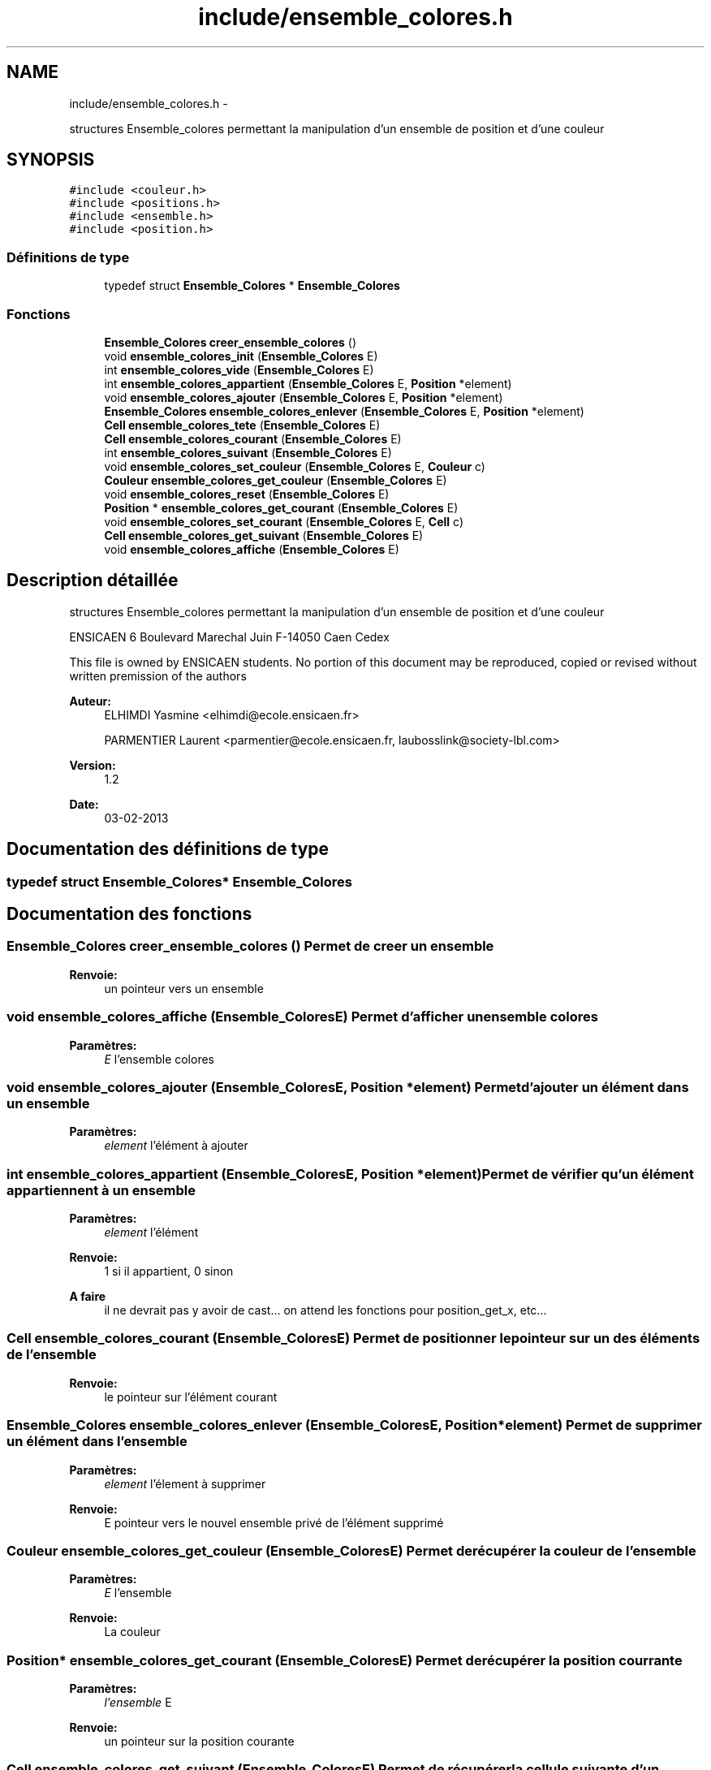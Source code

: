 .TH "include/ensemble_colores.h" 3 "Mercredi Février 19 2014" "Jeu du GO" \" -*- nroff -*-
.ad l
.nh
.SH NAME
include/ensemble_colores.h \- 
.PP
structures Ensemble_colores permettant la manipulation d'un ensemble de position et d'une couleur  

.SH SYNOPSIS
.br
.PP
\fC#include <couleur\&.h>\fP
.br
\fC#include <positions\&.h>\fP
.br
\fC#include <ensemble\&.h>\fP
.br
\fC#include <position\&.h>\fP
.br

.SS "Définitions de type"

.in +1c
.ti -1c
.RI "typedef struct \fBEnsemble_Colores\fP * \fBEnsemble_Colores\fP"
.br
.in -1c
.SS "Fonctions"

.in +1c
.ti -1c
.RI "\fBEnsemble_Colores\fP \fBcreer_ensemble_colores\fP ()"
.br
.ti -1c
.RI "void \fBensemble_colores_init\fP (\fBEnsemble_Colores\fP E)"
.br
.ti -1c
.RI "int \fBensemble_colores_vide\fP (\fBEnsemble_Colores\fP E)"
.br
.ti -1c
.RI "int \fBensemble_colores_appartient\fP (\fBEnsemble_Colores\fP E, \fBPosition\fP *element)"
.br
.ti -1c
.RI "void \fBensemble_colores_ajouter\fP (\fBEnsemble_Colores\fP E, \fBPosition\fP *element)"
.br
.ti -1c
.RI "\fBEnsemble_Colores\fP \fBensemble_colores_enlever\fP (\fBEnsemble_Colores\fP E, \fBPosition\fP *element)"
.br
.ti -1c
.RI "\fBCell\fP \fBensemble_colores_tete\fP (\fBEnsemble_Colores\fP E)"
.br
.ti -1c
.RI "\fBCell\fP \fBensemble_colores_courant\fP (\fBEnsemble_Colores\fP E)"
.br
.ti -1c
.RI "int \fBensemble_colores_suivant\fP (\fBEnsemble_Colores\fP E)"
.br
.ti -1c
.RI "void \fBensemble_colores_set_couleur\fP (\fBEnsemble_Colores\fP E, \fBCouleur\fP c)"
.br
.ti -1c
.RI "\fBCouleur\fP \fBensemble_colores_get_couleur\fP (\fBEnsemble_Colores\fP E)"
.br
.ti -1c
.RI "void \fBensemble_colores_reset\fP (\fBEnsemble_Colores\fP E)"
.br
.ti -1c
.RI "\fBPosition\fP * \fBensemble_colores_get_courant\fP (\fBEnsemble_Colores\fP E)"
.br
.ti -1c
.RI "void \fBensemble_colores_set_courant\fP (\fBEnsemble_Colores\fP E, \fBCell\fP c)"
.br
.ti -1c
.RI "\fBCell\fP \fBensemble_colores_get_suivant\fP (\fBEnsemble_Colores\fP E)"
.br
.ti -1c
.RI "void \fBensemble_colores_affiche\fP (\fBEnsemble_Colores\fP E)"
.br
.in -1c
.SH "Description détaillée"
.PP 
structures Ensemble_colores permettant la manipulation d'un ensemble de position et d'une couleur 

ENSICAEN 6 Boulevard Marechal Juin F-14050 Caen Cedex
.PP
This file is owned by ENSICAEN students\&. No portion of this document may be reproduced, copied or revised without written premission of the authors 
.PP
\fBAuteur:\fP
.RS 4
ELHIMDI Yasmine <elhimdi@ecole.ensicaen.fr> 
.PP
PARMENTIER Laurent <parmentier@ecole.ensicaen.fr, laubosslink@society-lbl.com> 
.RE
.PP
\fBVersion:\fP
.RS 4
1\&.2 
.RE
.PP
\fBDate:\fP
.RS 4
03-02-2013 
.RE
.PP

.SH "Documentation des définitions de type"
.PP 
.SS "typedef struct \fBEnsemble_Colores\fP* \fBEnsemble_Colores\fP"
.SH "Documentation des fonctions"
.PP 
.SS "\fBEnsemble_Colores\fP \fBcreer_ensemble_colores\fP ()"Permet de creer un ensemble 
.PP
\fBRenvoie:\fP
.RS 4
un pointeur vers un ensemble 
.RE
.PP

.SS "void \fBensemble_colores_affiche\fP (\fBEnsemble_Colores\fPE)"Permet d'afficher un ensemble colores 
.PP
\fBParamètres:\fP
.RS 4
\fIE\fP l'ensemble colores 
.RE
.PP

.SS "void \fBensemble_colores_ajouter\fP (\fBEnsemble_Colores\fPE, \fBPosition\fP *element)"Permet d'ajouter un élément dans un ensemble 
.PP
\fBParamètres:\fP
.RS 4
\fIelement\fP l'élément à ajouter 
.RE
.PP

.SS "int \fBensemble_colores_appartient\fP (\fBEnsemble_Colores\fPE, \fBPosition\fP *element)"Permet de vérifier qu'un élément appartiennent à un ensemble 
.PP
\fBParamètres:\fP
.RS 4
\fIelement\fP l'élément 
.RE
.PP
\fBRenvoie:\fP
.RS 4
1 si il appartient, 0 sinon 
.RE
.PP
\fBA faire\fP
.RS 4
il ne devrait pas y avoir de cast\&.\&.\&. on attend les fonctions pour position_get_x, etc\&.\&.\&. 
.RE
.PP

.SS "\fBCell\fP \fBensemble_colores_courant\fP (\fBEnsemble_Colores\fPE)"Permet de positionner le pointeur sur un des éléments de l'ensemble 
.PP
\fBRenvoie:\fP
.RS 4
le pointeur sur l'élément courant 
.RE
.PP

.SS "\fBEnsemble_Colores\fP \fBensemble_colores_enlever\fP (\fBEnsemble_Colores\fPE, \fBPosition\fP *element)"Permet de supprimer un élément dans l'ensemble 
.PP
\fBParamètres:\fP
.RS 4
\fIelement\fP l'élement à supprimer 
.RE
.PP
\fBRenvoie:\fP
.RS 4
E pointeur vers le nouvel ensemble privé de l'élément supprimé 
.RE
.PP

.SS "\fBCouleur\fP \fBensemble_colores_get_couleur\fP (\fBEnsemble_Colores\fPE)"Permet de récupérer la couleur de l'ensemble 
.PP
\fBParamètres:\fP
.RS 4
\fIE\fP l'ensemble 
.RE
.PP
\fBRenvoie:\fP
.RS 4
La couleur 
.RE
.PP

.SS "\fBPosition\fP* \fBensemble_colores_get_courant\fP (\fBEnsemble_Colores\fPE)"Permet de récupérer la position courrante 
.PP
\fBParamètres:\fP
.RS 4
\fIl'ensemble\fP E 
.RE
.PP
\fBRenvoie:\fP
.RS 4
un pointeur sur la position courante 
.RE
.PP

.SS "\fBCell\fP \fBensemble_colores_get_suivant\fP (\fBEnsemble_Colores\fPE)"Permet de récupérer la cellule suivante d'un ensemble 
.PP
\fBParamètres:\fP
.RS 4
\fIE\fP l'ensemble 
.RE
.PP
\fBRenvoie:\fP
.RS 4
la cellule suivante 
.RE
.PP

.SS "void \fBensemble_colores_init\fP (\fBEnsemble_Colores\fPE)"Permet d'initialiser un ensemble coloré 
.PP
\fBParamètres:\fP
.RS 4
\fIE\fP l'ensenble coloré 
.RE
.PP

.SS "void \fBensemble_colores_reset\fP (\fBEnsemble_Colores\fPE)"Permet de remettre le pointeur courant sur la tete de l'ensemble colores 
.PP
\fBParamètres:\fP
.RS 4
\fIE\fP l'ensemble 
.RE
.PP

.SS "void \fBensemble_colores_set_couleur\fP (\fBEnsemble_Colores\fPE, \fBCouleur\fPc)"Permet de modifier la couleur de l'ensemble colores 
.PP
\fBParamètres:\fP
.RS 4
\fIE\fP l'ensemble 
.br
\fIc\fP la couleur 
.RE
.PP

.SS "void \fBensemble_colores_set_courant\fP (\fBEnsemble_Colores\fPE, \fBCell\fPc)"Permet de pointer le courant sur une autre cellule 
.PP
\fBParamètres:\fP
.RS 4
\fIE\fP l'ensemble 
.br
\fIc\fP la cellule 
.RE
.PP

.SS "int \fBensemble_colores_suivant\fP (\fBEnsemble_Colores\fPE)"Permet de dire s'il y a un élément suivant ou non 
.PP
\fBRenvoie:\fP
.RS 4
1 ou 0 
.RE
.PP

.SS "\fBCell\fP \fBensemble_colores_tete\fP (\fBEnsemble_Colores\fPE)"Permet de positionner le pointeur tête sur le debut de mon ensemble 
.PP
\fBRenvoie:\fP
.RS 4
le pointeur de la tete de l'ensemble 
.RE
.PP

.SS "int \fBensemble_colores_vide\fP (\fBEnsemble_Colores\fPE)"Permet de vérifier si un ensemble est vide 
.PP
\fBParamètres:\fP
.RS 4
\fIE\fP l'ensemble 
.RE
.PP
\fBRenvoie:\fP
.RS 4
1 si il l'est 
.RE
.PP

.SH "Auteur"
.PP 
Généré automatiquement par Doxygen pour Jeu du GO à partir du code source\&.

